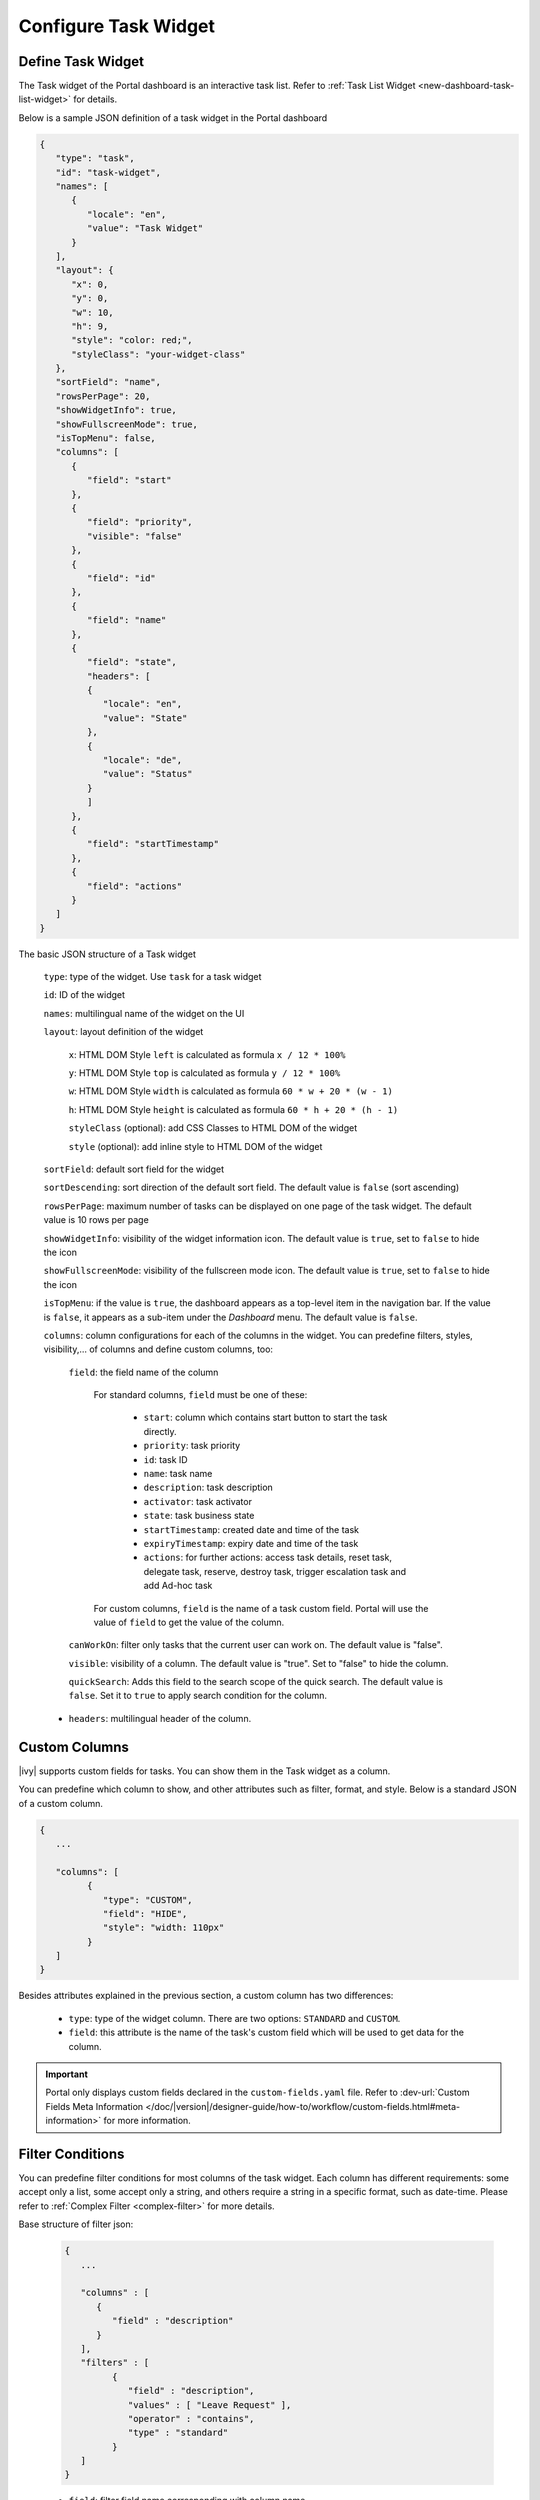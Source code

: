 .. _configure-new-dashboard-task-widget:

Configure Task Widget
=====================

Define Task Widget
------------------

The Task widget of the Portal dashboard is an interactive task list. Refer
to :ref:`Task List Widget <new-dashboard-task-list-widget>` for details.

Below is a sample JSON definition of a task widget in the Portal dashboard

.. code-block:: javascript

   {
      "type": "task",
      "id": "task-widget",
      "names": [
         {
            "locale": "en",
            "value": "Task Widget"
         }
      ],
      "layout": {
         "x": 0,
         "y": 0,
         "w": 10,
         "h": 9,
         "style": "color: red;",
         "styleClass": "your-widget-class"
      },
      "sortField": "name",
      "rowsPerPage": 20,
      "showWidgetInfo": true,
      "showFullscreenMode": true,
      "isTopMenu": false,
      "columns": [
         {
            "field": "start"
         },
         {
            "field": "priority",
            "visible": "false"
         },
         {
            "field": "id"
         },
         {
            "field": "name"
         },
         {
            "field": "state",
            "headers": [
            {
               "locale": "en",
               "value": "State"
            },
            {
               "locale": "de",
               "value": "Status"
            }
            ]
         },
         {
            "field": "startTimestamp"
         },
         {
            "field": "actions"
         }
      ]
   }
..

The basic JSON structure of a Task widget

   ``type``: type of the widget. Use ``task`` for a task widget

   ``id``: ID of the widget

   ``names``: multilingual name of the widget on the UI

   ``layout``: layout definition of the widget

      ``x``: HTML DOM Style ``left`` is calculated as formula ``x / 12 * 100%``

      ``y``: HTML DOM Style ``top`` is calculated as formula ``y / 12 * 100%``

      ``w``: HTML DOM Style ``width`` is calculated as formula ``60 * w + 20 * (w - 1)``

      ``h``: HTML DOM Style ``height`` is calculated as formula ``60 * h + 20 * (h - 1)``

      ``styleClass`` (optional): add CSS Classes to HTML DOM of the widget

      ``style`` (optional): add inline style to HTML DOM of the widget

   ``sortField``: default sort field for the widget

   ``sortDescending``: sort direction of the default sort field. The default value is ``false`` (sort ascending)

   ``rowsPerPage``: maximum number of tasks can be displayed on one page of the task widget. 
   The default value is 10 rows per page

   ``showWidgetInfo``: visibility of the widget information icon. The default value is ``true``, set to ``false`` to hide the icon

   ``showFullscreenMode``: visibility of the fullscreen mode icon. The default value is ``true``, set to ``false`` to hide the icon

   ``isTopMenu``: if the value is ``true``, the dashboard appears as a top-level item in the navigation bar. 
   If the value is ``false``, it appears as a sub-item under the `Dashboard` menu. 
   The default value is ``false``.

   ``columns``: column configurations for each of the columns in the widget. You
   can predefine filters, styles, visibility,... of columns and define custom
   columns, too:

      ``field``: the field name of the column
         
         For standard columns, ``field`` must be one of these:
         
            - ``start``: column which contains start button to start the task directly.
  
            - ``priority``: task priority

            - ``id``: task ID

            - ``name``: task name

            - ``description``: task description

            - ``activator``: task activator

            - ``state``: task business state

            - ``startTimestamp``: created date and time of the task

            - ``expiryTimestamp``: expiry date and time of the task
            
            - ``actions``: for further actions: access task details, reset task, delegate task, reserve, destroy task, trigger escalation task and add Ad-hoc task

         For custom columns, ``field`` is the name of a task custom field.
         Portal will use the value of ``field`` to get the value of the column.

      ``canWorkOn``: filter only tasks that the current user can work on. The default value is "false".

      ``visible``: visibility of a column. The default value is "true".
      Set to "false" to hide the column.

      ``quickSearch``: Adds this field to the search scope of the quick search. The default value is ``false``.
      Set it to ``true`` to apply search condition for the column.

   -  ``headers``: multilingual header of the column.

.. _configure-new-dashboard-task-widget-custom-columns:

Custom Columns
--------------

|ivy| supports custom fields for tasks. You can show them in the Task widget
as a column.

You can predefine which column to show, and other attributes such as filter, format, and style. Below is a standard JSON of a custom column.

.. code-block:: javascript
   
   {
      ...

      "columns": [
            {
               "type": "CUSTOM",
               "field": "HIDE",
               "style": "width: 110px"
            }
      ]
   }

..

Besides attributes explained in the previous section, a custom column has two
differences:

   - ``type``: type of the widget column. There are two options: ``STANDARD`` and ``CUSTOM``.

   - ``field``: this attribute is the name of the task's custom field which will
     be used to get data for the column.

.. important::
   Portal only displays custom fields declared in the ``custom-fields.yaml`` file.
   Refer to :dev-url:`Custom Fields Meta Information </doc/|version|/designer-guide/how-to/workflow/custom-fields.html#meta-information>` for more information.

Filter Conditions
-----------------

You can predefine filter conditions for most columns of the task widget. Each
column has different requirements: some accept only a list, some accept only a
string, and others require a string in a specific format, such as date-time.
Please refer to :ref:`Complex Filter <complex-filter>` for more details.

Base structure of filter json:

   .. code-block:: javascript

         {
            ...

            "columns" : [
               {
                  "field" : "description"
               }
            ],
            "filters" : [
                  {
                     "field" : "description",
                     "values" : [ "Leave Request" ],
                     "operator" : "contains",
                     "type" : "standard"
                  }
            ]
         }

   ..

..  _configure-new-dashboard-task-widget-filter-structure:

   - ``field``: filter field name corresponding with column name
   - ``values``: filter value, could be a list, a string or a number
   - ``operator``: filter operator, operators can be difference depend on each field type.

      - **String column**: is, is_not, empty, not_empty, contains, not_contains, start_with, not_start_with, end_with, not_end_with

      - **Number column**: between, not_between, empty, not_empty, equal, not_equal, less, less_or_equal, greater, greater_or_equal

      - **Date column**: today, yesterday, is, is_not, before, after, between, not_between, current, last, next, empty, not_empty

   - ``type``: ``standard`` for standard column or ``custom`` for custom column

   - Date type additional field:

      - ``periodType``: string value. E.g.: ``YEAR``, ``MONTH``, ``WEEK``, ``DAY``

      - ``from``: string value. E.g.: "04/04/2024"

      - ``to``: string value. E.g.: "05/05/2024"

There are additional fields dependent on the operator and many specific filters
for each field type. Below is the list of filterable columns and their
corresponding filter conditions.

.. tip::
   We encourage utilizing dashboard configurations to edit widgets and then leveraging the export dashboard feature to ensure better expectations when customizing these widgets.

Standard Column:

   - ``activator``

      .. code-block:: javascript

         {
            ...

            "columns": [
               {
                  "field": "activator"
               }
            ],
            "filters": [
               {
                  "field": "activator",
                  "values": [ "backendDev2" ],
                  "operator": "not_in",
                  "type": "standard"
               }
            ]
         }

      ..

      This column only accepts a list of role names or usernames as filter conditions
      for the task's responsible username. The available filter operators are ``in``, ``not_in`` and ``current_user``.
      The ``current_user`` operator does not require value field.

   - ``name``

      .. code-block:: javascript

         {
            ...

            "columns": [
               {
                  "field": "name"
               }
            ],
            "filters" : [
               {
                  "field": "name",
                  "values": [ "Task", "Leave Request" ],
                  "operator": "contains",
                  "type": "standard"
               }
            ]
         }
      ..

      This column accepts all operators available for String column.
      Additionally, it accepts ``value`` as a list of string.

   - ``description``

      .. code-block:: javascript

         {
            ...

            "columns": [
               {
                  "field": "description"
               }
            ],
            "filters": [
               {
                  "field": "description",
                  "values": [
                  "leave request"
                  ],
                  "operator": "contains",
                  "type": "standard"
               }
            ]
         }

      ..

      This column accepts all operators available for String column. Additionally, it accepts ``value`` as a list of string.

   - ``priority``

      .. code-block:: javascript

         {
            ...

            "columns": [
               {
                  "field": "priority"
               }
            ],
            "filters": [
               {
                  "field": "priority",
                  "values": [ "HIGH", "NORMAL", "LOW" ],
                  "operator": "in",
                  "type": "standard"
               }
            ]
         }

      ..

      This column only accepts a list of priorities' names as the filter
      condition. The available filter operator is ``in``.

      Refer to :dev-url:`Task Priority </doc/|version|/public-api/ch/ivyteam/ivy/workflow/WorkflowPriority.html>` for
      available task priorities.

   - ``state``

      .. code-block:: javascript

         {
            ...

            "columns": [
               {
                  "field": "state"
               },
            ],
            "filters": [
               {
                  "field": "state",
                  "value": [ "DELAYED", "DESTROYED" ],
                  "operator" : "in",
                  "type" : "standard"
               }
            ]
         }
      ..

      This column only accepts a list of task business state names as its filter
      condition. The available filter operator is ``in``. 

      Refer to :dev-url:`Task Business States </doc/|version|/public-api/ch/ivyteam/ivy/workflow/TaskBusinessState.html>` for
      available task business states.


   - ``startTimestamp`` and ``expiryTimestamp`` : created date and finished date of the Task

      .. code-block:: javascript

         {
            ...
      
            "columns": [
               {
                  "field": "startTimestamp"
               }
            ],
            "filters" : [
               {
                  "field": "startTimestamp",
                  "operator": "today",
                  "type" : "standard"
               },
               {
                  "field" : "startTimestamp",
                  "from" : "04/04/2024",
                  "operator" : "before",
                  "type" : "standard"
               },
               {
                  "field" : "expiryTimestamp",
                  "from" : "04/04/2024",
                  "to" : "04/06/2024",
                  "operator" : "between",
                  "type" : "standard"
               },
               {
                  "field" : "expiryTimestamp",
                  "operator" : "last",
                  "periods" : 1,
                  "periodType" : "YEAR",
                  "type" : "standard"
               }       
            ]
         }

      ..

      These columns accept all operators available for Date column. Fields may
      vary depending on the operator. The JSON example above covers most use
      cases for the Date field. Acceptable date formats: ``dd.MM.yyyy``, ``dd.MM.yyyy HH:mm``, ``MM/dd/yyyy`` and
      ``MM/dd/yyyy HH:mm``.

   - ``application``

      .. code-block:: javascript

         {
            ...

            "columns": [
               {
                  "field": "application"
               }
            ],
            "filters": [
               {
               "field" : "application",
               "values" : [ "designer" ],
               "operator" : "in",
               "type" : "standard"
               }
            ]
         }

Custom Field Column :

   -  :ref:`configure-new-dashboard-task-widget-custom-columns` are using the
      same operator as :ref:`Standard Column
      <configure-new-dashboard-task-widget-filter-structure>`.

   - ``type`` field must be ``custom`` for Custom Field and ``custom_case`` for Custom Case Field.

   .. code-block:: javascript
      
         {
            ...

            "columns": [
               {
                  "field" : "CustomerName"
               }
            ],
            "filters": [
               {
                  "field" : "CustomerName",
                  "operator" : "not_empty",
                  "type" : "custom"
               }
            ]
         }
   
   ..

Quick Search
------------

The quick search is a useful function for users to quickly search the tasks within the task widget.
The configuration of the quick search has two attributes:
   
   * ``enableQuickSearch``: enables the quick search feature for the widget.

   * ``quickSearch``: indicates that a column is searchable using the quick search feature.

If you set the ``enableQuickSearch`` attribute to ``false``, the quick search feature will be disabled,
regardless of the ``quickSearch`` attribute's value.

Conversely, if you set the ``enableQuickSearch`` attribute to ``true``, the quick search feature will
search within the values of all columns that have the ``quickSearch`` attribute set to ``true``.
If you haven't assigned the ``quickSearch`` attribute to any column in the task widget,
the quick search feature will default to searching the name and description fields.

Below are the definition of these attributes:

   * ``enableQuickSearch``: to enable/disable the quick search feature, set the
     ``enableQuickSearch`` field of the Task widget as shown below.

      .. code-block:: javascript

         {
            ...
            "type": "task",
            "id": "task_98ae4fc1c83f4f22be5244c8027ecf40"
            ...
            "enableQuickSearch": "true",
            ...
         }

      ..

      Valid values:

      * ``true``: show the quick search text box.
      * ``false``: hide the quick search text box.
      * ``not defined``: hide the quick search text box.

   * ``quickSearch``: to choose which columns can be searched by the quick search
     feature, set the ``quickSearch`` field for each column as shown below.

      .. code-block:: javascript

         {
            ...
            "type": "task",
            "id": "task_98ae4fc1c83f4f22be5244c8027ecf40"
            ...
            "columns": [
               {
                  "field": "id",
                  "quickSearch": "false"
               },
               ...
            ]
            ...
         }

      ..

      Valid values:

      * ``true``: apply quick search for this column.
      * ``false``: do not apply quick search for this column.
      * ``not defined``: the ``name`` and ``description`` columns are ``true``, other columns are ``false`` by default.

Multi-Language Support for Custom String Fields
-----------------------------------------------

With the **Multi-Language Support for Custom Fields** feature, we enable the provision of values in a custom field in multiple languages.
The field content is displayed based on the user's selected language in the custom field.

.. important::
   Portal only supports Multi-Language for Custom Fields with ``TYPE: STRING``.

Enabling Multi-Language Support
^^^^^^^^^^^^^^^^^^^^^^^^^^^^^^^

To allow a custom field to retrieve multilingual values from the CMS, set the ``HasCmsValue`` attribute to ``true`` in the corresponding ``custom-field`` yaml file configuration.
Otherwise, the logic remains unchanged, and the custom field uses the static value.
Additionally, the value must be entered and maintained in the CMS in different
languages.

Following this path to add your custom field values: ``/CustomFields/Tasks/{fieldName}/Values/{value}``
Please follow this :dev-url:`Localize Label, Description, Category
and Values </doc/|version|/designer-guide/configuration/custom-fields.html#localize-label-description-category-and-values>`
to get more information.

Example YAML Configuration
^^^^^^^^^^^^^^^^^^^^^^^^^^

.. code-block:: yaml

   DriversVehicle:
      Label: Drivers Vehicle
      Description: Vehicle they use for delivery
      HasCmsValues: true
      TYPE: STRING

In your CMS, the path should be
``/CustomFields/Tasks/DriversVehicle/Values/Bike``,
``/CustomFields/Tasks/DriversVehicle/Values/Car`` or
``/CustomFields/Tasks/DriversVehicle/Values/MonsterTruck``.

|task-field-cms|

Result
^^^^^^

- If ``HasCmsValues`` is set with ``true``, the values from the CMS are used.
- If the values are entered and translated in the CMS, then the custom field is displayed based on the selected language.
- If the translation for a value is missing in the CMS, the static value from the entry is used instead.

Sorting, Filtering, and Searching for Multi-Language Custom Fields
^^^^^^^^^^^^^^^^^^^^^^^^^^^^^^^^^^^^^^^^^^^^^^^^^^^^^^^^^^^^^^^^^^

Sorting
^^^^^^^

1. ``HasCmsValues = false`` or not set. Sorting is performed as usual based on the stored values.
2. ``HasCmsValues = true``. Sorting is performed based on values translated in the currently selected language.

.. note::

   If ``HasCmsValues = true`` but a translation is missing in a specific language, the untranslated value is sorted below the translated values and displayed with the static value.


Searching
^^^^^^^^^

1. ``HasCmsValues = false`` or not set. The search is performed as usual based on the stored value.
2. ``HasCmsValues = true``. The search is conducted in both the CMS translations and the original value.

Example: When language is German, a user can search for **Fahrrad** or the original value **Bike**.

Filtering
^^^^^^^^^

1. ``HasCmsValues = false`` or not set. Filtering is performed as usual based on the stored value.
2. ``HasCmsValues = true``. The filter is conducted in both the CMS translations and the entry value if no translated value is available.

.. important::

   When enabling the Multi-Language for Custom Fields, only accepted ``CONTAINS`` operator.

.. tip::

   If a value needs to be filtered in multiple languages, all corresponding translations must be in the filter.

Conclusion
^^^^^^^^^^

With Multi-Language Support for Custom Fields, we enable flexible and dynamic
provision of field content in multiple languages. The functionalities for
searching, sorting, and filtering have been adapted accordingly to ensure
consistent behavior for multilingual content.


.. |task-field-cms| image:: images/new-dashboard-task-widget/cms-structure-task-field.png
